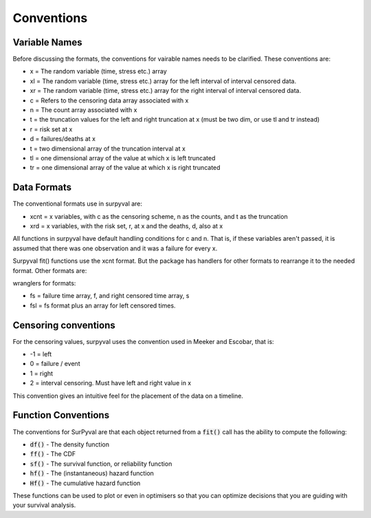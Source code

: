 
Conventions
===========

Variable Names
--------------

Before discussing the formats, the conventions for vairable names needs to be clarified. These conventions are:

- x  = The random variable (time, stress etc.) array
- xl = The random variable (time, stress etc.) array for the left interval of interval censored data.
- xr = The random variable (time, stress etc.) array for the right interval of interval censored data.
- c  = Refers to the censoring data array associated with x
- n  = The count array associated with x
- t  = the truncation values for the left and right truncation at x (must be two dim, or use tl and tr instead)
- r  = risk set at x
- d  = failures/deaths at x
- t  = two dimensional array of the truncation interval at x
- tl = one dimensional array of the value at which x is left truncated
- tr = one dimensional array of the value at which x is right truncated

Data Formats
------------

The conventional formats use in surpyval are:

- xcnt = x variables, with c as the censoring scheme, n as the counts, and t as the truncation
- xrd  = x variables, with the risk set, r, at x and the deaths, d, also at x

All functions in surpyval have default handling conditions for c and n. That is, if these variables aren't passed, it is assumed that there was one observation and it was a failure for every x.

Surpyval fit() functions use the xcnt format. But the package has handlers for other formats to rearrange it to the needed format. Other formats are:

wranglers for formats:

- fs = failure time array, f, and right censored time array, s
- fsl = fs format plus an array for left censored times.

Censoring conventions
---------------------

For the censoring values, surpyval uses the convention used in Meeker and Escobar, that is:

- -1 = left
- 0 = failure / event
- 1 = right
- 2 = interval censoring. Must have left and right value in x

This convention gives an intuitive feel for the placement of the data on a timeline.


Function Conventions
--------------------

The conventions for SurPyval are that each object returned from a :code:`fit()` call has the ability to compute the following:

- :code:`df()` - The density function
- :code:`ff()` - The CDF
- :code:`sf()` - The survival function, or reliability function
- :code:`hf()` - The (instantaneous) hazard function
- :code:`Hf()` - The cumulative hazard function

These functions can be used to plot or even in optimisers so that you can optimize decisions that you are guiding with your survival analysis.





